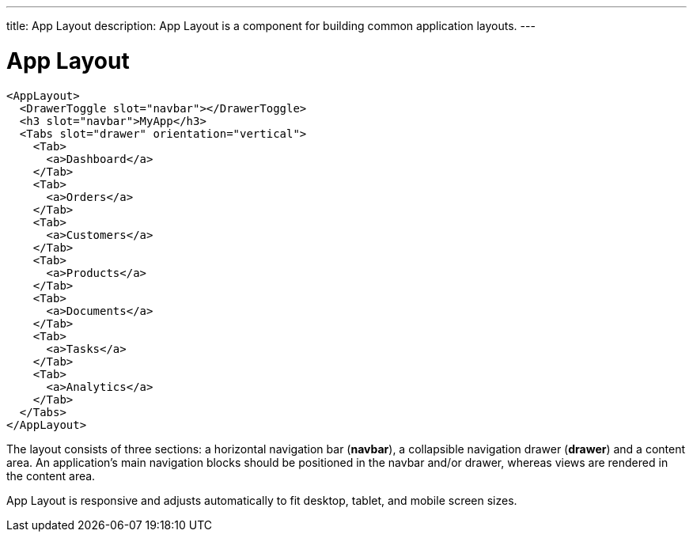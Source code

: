 ---
title: App Layout
description: App Layout is a component for building common application layouts.
---

= App Layout

[source,jsx]
----
<AppLayout>
  <DrawerToggle slot="navbar"></DrawerToggle>
  <h3 slot="navbar">MyApp</h3>
  <Tabs slot="drawer" orientation="vertical">
    <Tab>
      <a>Dashboard</a>
    </Tab>
    <Tab>
      <a>Orders</a>
    </Tab>
    <Tab>
      <a>Customers</a>
    </Tab>
    <Tab>
      <a>Products</a>
    </Tab>
    <Tab>
      <a>Documents</a>
    </Tab>
    <Tab>
      <a>Tasks</a>
    </Tab>
    <Tab>
      <a>Analytics</a>
    </Tab>
  </Tabs>
</AppLayout>
----

The layout consists of three sections: a horizontal navigation bar (*navbar*), a collapsible navigation drawer (*drawer*) and a content area.
An application's main navigation blocks should be positioned in the navbar and/or drawer, whereas views are rendered in the content area.

App Layout is responsive and adjusts automatically to fit desktop, tablet, and mobile screen sizes.

